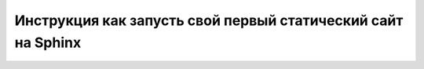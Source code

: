 Инструкция как запусть свой первый статический сайт на Sphinx
==============================================================

.. raw:: html

   <style>
      .llama-picture {
          margin: 0 0 10px 15px;
          width: 150px;
          height: 180px;
      }
   </style>

.. image:: C:/tech_writer_portfolio/source/_static/sticker_lama_nothing.jpg
    :scale: 30%
    :align: center
    :class: llama-picture


.. todo::
    Описать подробно, со скринами, инструкцию как разверуть сайт 